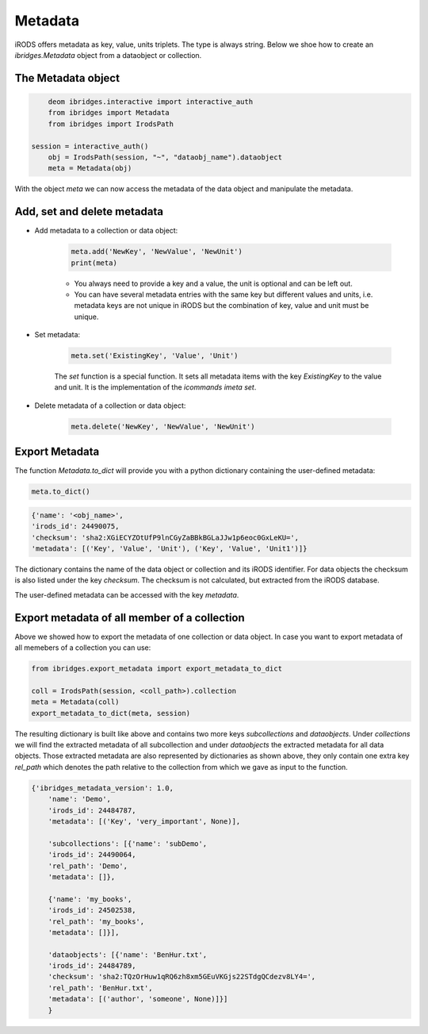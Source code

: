 Metadata 
=========

iRODS offers metadata as key, value, units triplets. The type is always string. Below we shoe how to create an `ibridges.Metadata` object from a dataobject or collection.

The Metadata object
--------------------

.. code-block:: python

	deom ibridges.interactive import interactive_auth
	from ibridges import Metadata
	from ibridges import IrodsPath

    session = interactive_auth()
	obj = IrodsPath(session, "~", "dataobj_name").dataobject
	meta = Metadata(obj)
	
With the object `meta` we can now access the metadata of the data object and manipulate the metadata.

Add, set and delete metadata
----------------------------

- Add metadata to a collection or data object:

	.. code-block:: python

		meta.add('NewKey', 'NewValue', 'NewUnit')
		print(meta)
	
	- You always need to provide a key and a value, the unit is optional and can be left out.
	
	- You can have several metadata entries with the same key but different values and units, i.e. metadata keys are not unique in iRODS but the combination of key, value and unit must be unique.
	
- Set metadata:

	.. code-block:: python
	
		meta.set('ExistingKey', 'Value', 'Unit')
		
	The `set` function is a special function. It sets all metadata items with the key `ExistingKey` to the value and unit. It is the implementation of the *icommands* `imeta set`.
	
- Delete metadata of a collection or data object:

	.. code-block:: python
	
		meta.delete('NewKey', 'NewValue', 'NewUnit')
	
Export Metadata
---------------

The function `Metadata.to_dict` will provide you with a python dictionary containing the user-defined metadata:

.. code-block:: python

   meta.to_dict()

.. code-block:: json

    {'name': '<obj_name>',
    'irods_id': 24490075,
    'checksum': 'sha2:XGiECYZOtUfP9lnCGyZaBBkBGLaJJw1p6eoc0GxLeKU=',
    'metadata': [('Key', 'Value', 'Unit'), ('Key', 'Value', 'Unit1')]}

The dictionary contains the name of the data object or collection and its iRODS identifier.
For data objects the checksum is also listed under the key `checksum`. The checksum is not calculated, but extracted from the iRODS database.

The user-defined metadata can be accessed with the key `metadata`.

Export metadata of all member of a collection
---------------------------------------------

Above we showed how to export the metadata of one collection or data object. In case you want to export
metadata of all memebers of a collection you can use:

.. code-block:: python

    from ibridges.export_metadata import export_metadata_to_dict
   
    coll = IrodsPath(session, <coll_path>).collection
    meta = Metadata(coll)
    export_metadata_to_dict(meta, session)

The resulting dictionary is built like above and contains two more keys `subcollections` and `dataobjects`.
Under `collections` we will find the extracted  metadata of all subcollection and under `dataobjects` the extracted metadata for all data objects. 
Those extracted metadata are also represented by dictionaries as shown above, they only  contain one extra key `rel_path` which denotes the path relative to the collection from which we gave as input to the function.

.. code-block:: json

    {'ibridges_metadata_version': 1.0,
        'name': 'Demo',
        'irods_id': 24484787,
        'metadata': [('Key', 'very_important', None)],
        
        'subcollections': [{'name': 'subDemo',
        'irods_id': 24490064,
        'rel_path': 'Demo',
        'metadata': []},
        
        {'name': 'my_books',
        'irods_id': 24502538,
        'rel_path': 'my_books',
        'metadata': []}],
        
        'dataobjects': [{'name': 'BenHur.txt',
        'irods_id': 24484789,
        'checksum': 'sha2:TQzOrHuw1qRQ6zh8xm5GEuVKGjs22STdgQCdezv8LY4=',
        'rel_path': 'BenHur.txt',
        'metadata': [('author', 'someone', None)]}]
        }

